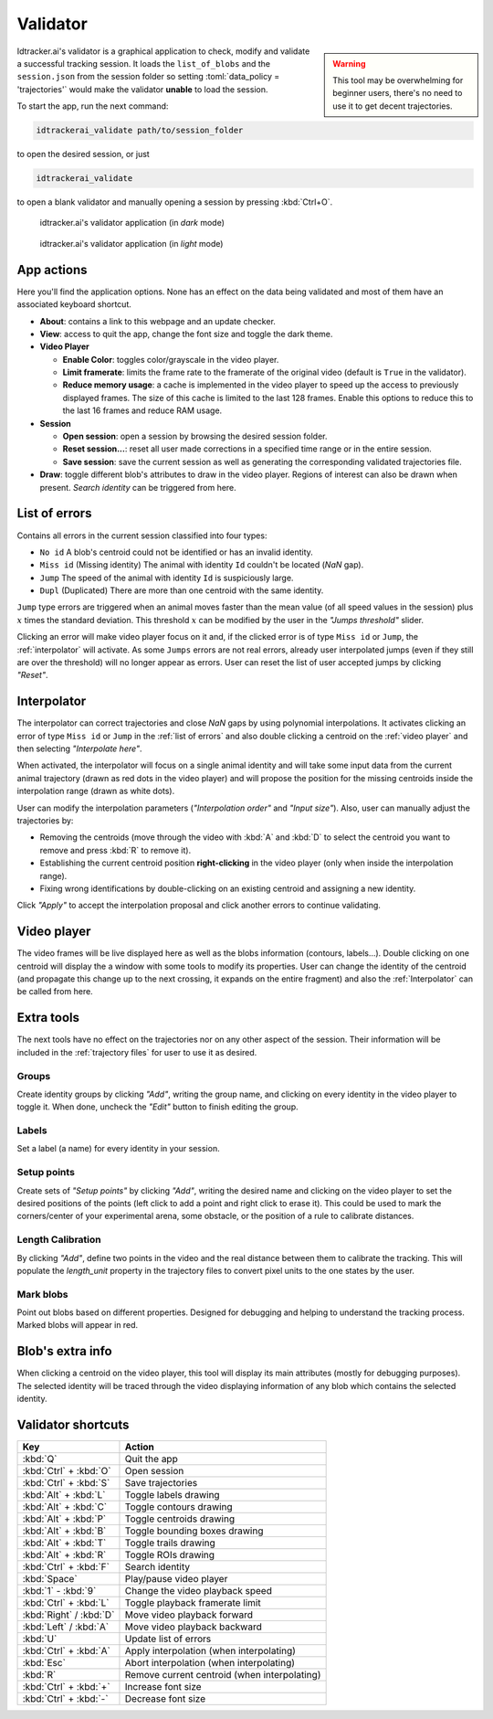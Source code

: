*********
Validator
*********

.. role:: toml(code)
   :language: toml


.. admonition:: Warning
    :class: sidebar warning

    This tool may be overwhelming for beginner users, there's no need to use it to get decent trajectories.


Idtracker.ai's validator is a graphical application to check, modify and validate a successful tracking session. It loads the ``list_of_blobs`` and the ``session.json`` from the session folder so setting :toml:`data_policy = 'trajectories'` would make the validator **unable** to load the session.

To start the app, run the next command:

.. code-block:: bash

    idtrackerai_validate path/to/session_folder

to open the desired session, or just

.. code-block:: bash

    idtrackerai_validate

to open a blank validator and manually opening a session by pressing :kbd:`Ctrl+O`.

.. figure:: ../_static/screenshots/validator_dark.png
    :class: only-dark

    idtracker.ai's validator application (in *dark* mode)

.. figure:: ../_static/screenshots/validator_light.png
    :class: only-light

    idtracker.ai's validator application (in *light* mode)


.. grid::
    :gutter: 0
    :class-container: sd-text-center
    :outline:
    :padding: 0

    .. grid-item::
        :padding: 2
        :columns: 12

        .. button-ref:: app_actions_link
            :color: primary
            :outline:

        Actions related to the application and its operation

    .. grid-item::
        :columns: 4

        .. grid::
            :margin: 0
            :gutter: 0
            :outline:

            .. grid-item::
                :padding: 2

                .. button-ref:: list_of_errors_link
                    :color: primary
                    :outline:

                An error analyzer and explorer

        .. grid::
            :padding: 0
            :gutter: 0

            .. grid-item::
                :padding: 2
                :columns: 12

                .. button-ref:: interpolator_link
                    :color: primary
                    :outline:

                The interpolation tool to close *NaN* gaps



    .. grid-item::
        :padding: 2
        :outline:
        :columns: 4

        .. button-ref:: video_player_link
            :color: primary
            :outline:

        The interactive video player displaying the current video frame with all extra information on top

    .. grid-item::
        :columns: 4

        .. grid::
            :margin: 0
            :gutter: 0
            :outline:

            .. grid-item::
                :padding: 2
                :columns: 12

                .. button-ref:: extra_tools_link
                    :color: primary
                    :outline:

                A collection of three minor impact tools

        .. grid::
            :gutter: 0

            .. grid-item::
                :padding: 2
                :columns: 12

                .. button-ref:: blob_extra_info_link
                    :color: primary
                    :outline:

                Displayer of selected blob's main attributes



.. _app_actions_link:

App actions
===========

Here you'll find the application options. None has an effect on the data being validated and most of them have an associated keyboard shortcut.

- **About**: contains a link to this webpage and an update checker.
- **View**: access to quit the app, change the font size and toggle the dark theme.
- **Video Player**

  - **Enable Color**: toggles color/grayscale in the video player.
  - **Limit framerate**: limits the frame rate to the framerate of the original video (default is ``True`` in the validator).
  - **Reduce memory usage**: a cache is implemented in the video player to speed up the access to previously displayed frames. The size of this cache is limited to the last 128 frames. Enable this options to reduce this to the last 16 frames and reduce RAM usage.

- **Session**

  - **Open session**: open a session by browsing the desired session folder.
  - **Reset session...**: reset all user made corrections in a specified time range or in the entire session.
  - **Save session**: save the current session as well as generating the corresponding validated trajectories file.

- **Draw**: toggle different blob's attributes to draw in the video player. Regions of interest can also be drawn when present. *Search identity* can be triggered from here.

.. _list_of_errors_link:

List of errors
==============

Contains all errors in the current session classified into four types:

- ``No id`` A blob's centroid could not be identified or has an invalid identity.
- ``Miss id`` (Missing identity) The animal with identity ``Id`` couldn't be located (*NaN* gap).
- ``Jump`` The speed of the animal with identity ``Id`` is suspiciously large.
- ``Dupl`` (Duplicated) There are more than one centroid with the same identity.

``Jump`` type errors are triggered when an animal moves faster than the mean value (of all speed values in the session) plus :math:`x` times the standard deviation. This threshold :math:`x` can be modified by the user in the *"Jumps threshold"* slider.

Clicking an error will make video player focus on it and, if the clicked error is of type ``Miss id`` or ``Jump``, the :ref:`interpolator` will activate. As some ``Jumps`` errors are not real errors, already user interpolated jumps (even if they still are over the threshold) will no longer appear as errors. User can reset the list of user accepted jumps by clicking *"Reset"*.

.. _interpolator_link:

Interpolator
============

The interpolator can correct trajectories and close *NaN* gaps by using polynomial interpolations. It activates clicking an error of type ``Miss id`` or ``Jump`` in the :ref:`list of errors` and also double clicking a centroid on the :ref:`video player` and then selecting `"Interpolate here"`.

When activated, the interpolator will focus on a single animal identity and will take some input data from the current animal trajectory (drawn as red dots in the video player) and will propose the position for the missing centroids inside the interpolation range (drawn as white dots).

User can modify the interpolation parameters (*"Interpolation order"* and *"Input size"*). Also, user can manually adjust the trajectories by:

- Removing the centroids (move through the video with :kbd:`A` and :kbd:`D` to select the centroid you want to remove and press :kbd:`R` to remove it).
- Establishing the current centroid position **right-clicking** in the video player (only when inside the interpolation range).
- Fixing wrong identifications by double-clicking on an existing centroid and assigning a new identity.

Click *"Apply"* to accept the interpolation proposal and click another errors to continue validating.

.. _video_player_link:

Video player
============

The video frames will be live displayed here as well as the blobs information (contours, labels...). Double clicking on one centroid will display the a window with some tools to modify its properties. User can change the identity of the centroid (and propagate this change up to the next crossing, it expands on the entire fragment) and also the :ref:`Interpolator` can be called from here.

.. _extra_tools_link:

Extra tools
===========

The next tools have no effect on the trajectories nor on any other aspect of the session. Their information will be included in the :ref:`trajectory files` for user to use it as desired.

Groups
------

Create identity groups by clicking *"Add"*, writing the group name, and clicking on every identity in the video player to toggle it. When done, uncheck the *"Edit"* button to finish editing the group.

Labels
------

Set a label (a name) for every identity in your session.

Setup points
------------

Create sets of *"Setup points"* by clicking *"Add"*, writing the desired name and clicking on the video player to set the desired positions of the points (left click to add a point and right click to erase it). This could be used to mark the corners/center of your experimental arena, some obstacle, or the position of a rule to calibrate distances.

Length Calibration
------------------

By clicking *"Add"*, define two points in the video and the real distance between them to calibrate the tracking. This will populate the *length_unit* property in the trajectory files to convert pixel units to the one states by the user.

Mark blobs
----------

Point out blobs based on different properties. Designed for debugging and helping to understand the tracking process. Marked blobs will appear in red.

.. _blob_extra_info_link:

Blob's extra info
=================

When clicking a centroid on the video player, this tool will display its main attributes (mostly for debugging purposes). The selected identity will be traced through the video displaying information of any blob which contains the selected identity.

Validator shortcuts
===================

.. list-table::
    :widths: auto
    :header-rows: 1

    * - Key
      - Action
    * - :kbd:`Q`
      - Quit the app
    * - :kbd:`Ctrl` + :kbd:`O`
      - Open session
    * - :kbd:`Ctrl` + :kbd:`S`
      - Save trajectories
    * - :kbd:`Alt` + :kbd:`L`
      - Toggle labels drawing
    * - :kbd:`Alt` + :kbd:`C`
      - Toggle contours drawing
    * - :kbd:`Alt` + :kbd:`P`
      - Toggle centroids drawing
    * - :kbd:`Alt` + :kbd:`B`
      - Toggle bounding boxes drawing
    * - :kbd:`Alt` + :kbd:`T`
      - Toggle trails drawing
    * - :kbd:`Alt` + :kbd:`R`
      - Toggle ROIs drawing
    * - :kbd:`Ctrl` + :kbd:`F`
      - Search identity
    * - :kbd:`Space`
      - Play/pause video player
    * - :kbd:`1` - :kbd:`9`
      - Change the video playback speed
    * - :kbd:`Ctrl` + :kbd:`L`
      - Toggle playback framerate limit
    * - :kbd:`Right` / :kbd:`D`
      - Move video playback forward
    * - :kbd:`Left` / :kbd:`A`
      - Move video playback backward
    * - :kbd:`U`
      - Update list of errors
    * - :kbd:`Ctrl` + :kbd:`A`
      - Apply interpolation (when interpolating)
    * - :kbd:`Esc`
      - Abort interpolation (when interpolating)
    * - :kbd:`R`
      - Remove current centroid (when interpolating)
    * - :kbd:`Ctrl` + :kbd:`+`
      - Increase font size
    * - :kbd:`Ctrl` + :kbd:`-`
      - Decrease font size

